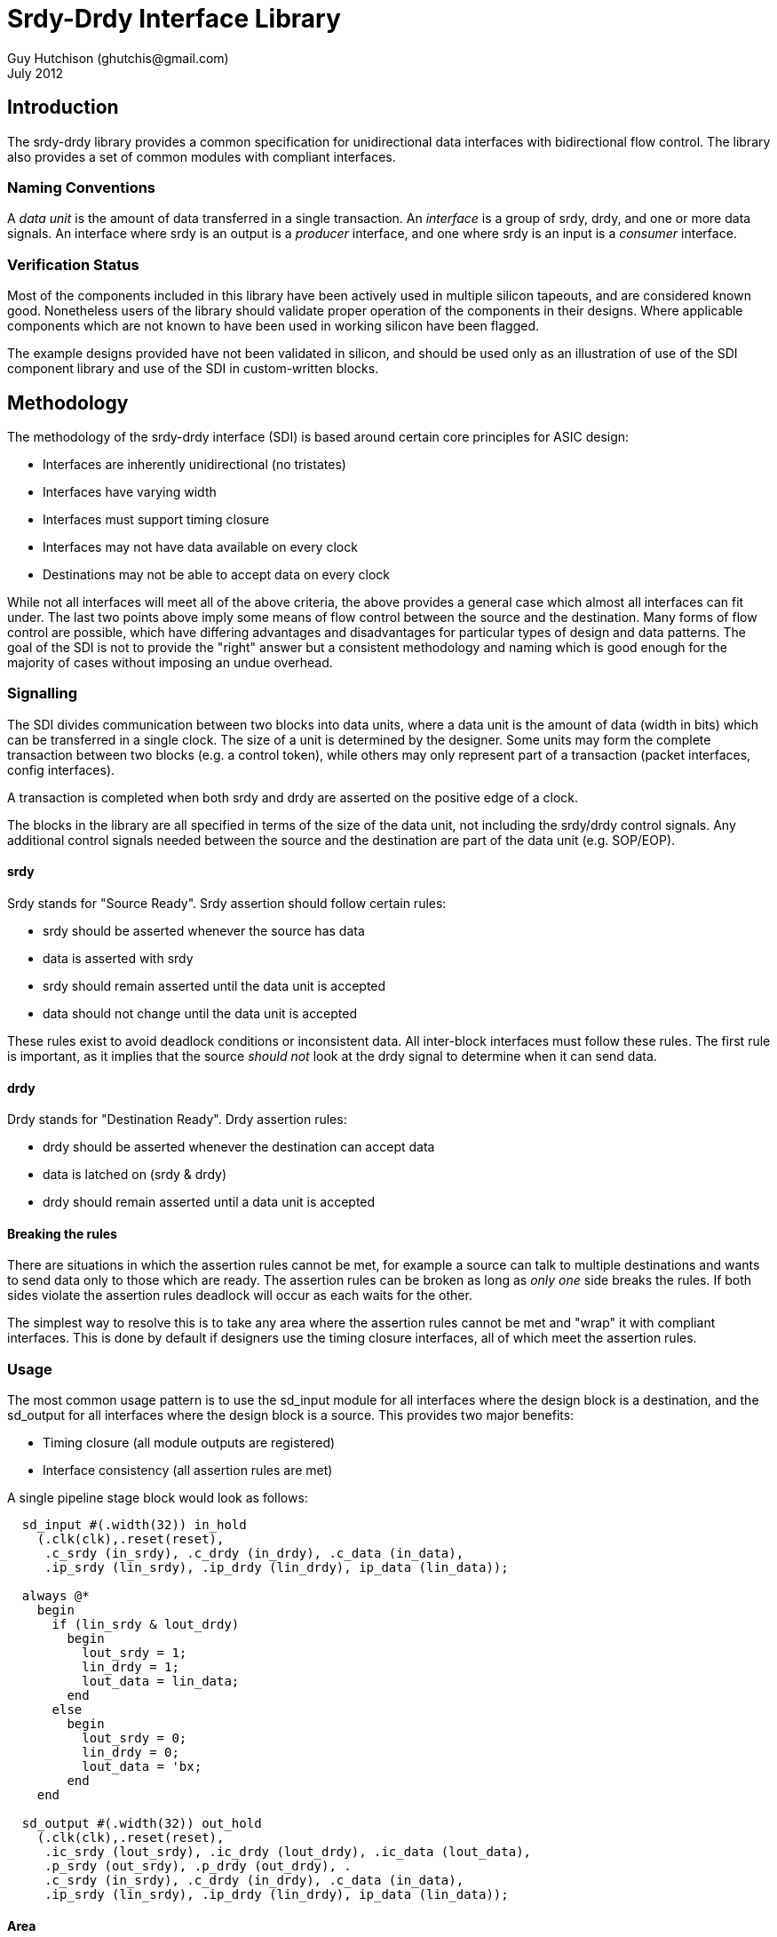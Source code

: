 Srdy-Drdy Interface Library
===========================
Guy Hutchison (ghutchis@gmail.com)
July 2012

Introduction
------------

The srdy-drdy library provides a common specification for unidirectional data interfaces with bidirectional flow control. The library also provides a set of common modules with compliant interfaces.

Naming Conventions
~~~~~~~~~~~~~~~~~~

A 'data unit' is the amount of data transferred in a single transaction.  An 'interface' is
a group of srdy, drdy, and one or more data signals.  An interface where srdy is an output is
a 'producer' interface, and one where srdy is an input is a 'consumer' interface.

Verification Status
~~~~~~~~~~~~~~~~~~~

Most of the components included in this library have been actively used in multiple silicon
tapeouts, and are considered known good.  Nonetheless users of the library should validate
proper operation of the components in their designs.  Where applicable components which are
not known to have been used in working silicon have been flagged.

The example designs provided have not been validated in silicon, and should be used only as
an illustration of use of the SDI component library and use of the SDI in custom-written
blocks.

Methodology
-----------

The methodology of the srdy-drdy interface (SDI) is based around certain core principles for ASIC design:

  * Interfaces are inherently unidirectional (no tristates)
  * Interfaces have varying width
  * Interfaces must support timing closure
  * Interfaces may not have data available on every clock
  * Destinations may not be able to accept data on every clock

While not all interfaces will meet all of the above criteria, the above provides a general case which almost all interfaces can fit under.  The last two points above imply some means of flow control between the source and the destination.  Many forms of flow control are possible, which have differing advantages and disadvantages for particular types of design and data patterns.  The goal of the SDI is not to provide the "right" answer but a consistent methodology and naming which is good enough for the majority of cases without imposing an undue overhead.

Signalling
~~~~~~~~~~

The SDI divides communication between two blocks into data units, where a data unit is the amount of data (width in bits) which can be transferred in a single clock.  The size of a unit is determined by the designer.  Some units may form the complete transaction between two blocks (e.g. a control token), while others may only represent part of a transaction (packet interfaces, config interfaces).

A transaction is completed when both srdy and drdy are asserted on the positive edge of a clock.

The blocks in the library are all specified in terms of the size of the data unit, not including the srdy/drdy control signals.  Any additional control signals needed between the source and the destination are part of the data unit (e.g. SOP/EOP).

srdy
^^^^

Srdy stands for "Source Ready".  Srdy assertion should follow certain rules:

  - srdy should be asserted whenever the source has data
  - data is asserted with srdy
  - srdy should remain asserted until the data unit is accepted
  - data should not change until the data unit is accepted

These rules exist to avoid deadlock conditions or inconsistent data.  All inter-block interfaces must follow these rules.  The first rule is important, as it implies that the source 'should not' look at the drdy signal to determine when it can send data.

drdy
^^^^

Drdy stands for "Destination Ready".  Drdy assertion rules:

  - drdy should be asserted whenever the destination can accept data
  - data is latched on (srdy & drdy)
  - drdy should remain asserted until a data unit is accepted

Breaking the rules
^^^^^^^^^^^^^^^^^^

There are situations in which the assertion rules cannot be met, for example a source can talk to multiple destinations and wants to send data only to those which are ready.  The assertion rules can be broken as long as 'only one' side breaks the rules.  If both sides violate the assertion rules deadlock will occur as each waits for the other.

The simplest way to resolve this is to take any area where the assertion rules cannot be met and "wrap" it with compliant interfaces.  This is done by default if designers use the timing closure interfaces, all of which meet the assertion rules.

Usage
~~~~~

The most common usage pattern is to use the sd_input module for all interfaces where the design block is a destination, and the sd_output for all interfaces where the design block is a source.  This provides two major benefits:

  - Timing closure (all module outputs are registered)
  - Interface consistency (all assertion rules are met)

A single pipeline stage block would look as follows:

----------------------------------------
  sd_input #(.width(32)) in_hold
    (.clk(clk),.reset(reset),
     .c_srdy (in_srdy), .c_drdy (in_drdy), .c_data (in_data),
     .ip_srdy (lin_srdy), .ip_drdy (lin_drdy), ip_data (lin_data));
     
  always @*
    begin
      if (lin_srdy & lout_drdy)
        begin
          lout_srdy = 1;
          lin_drdy = 1;
          lout_data = lin_data;
        end
      else
        begin
          lout_srdy = 0;
          lin_drdy = 0;
          lout_data = 'bx;
        end
    end
     
  sd_output #(.width(32)) out_hold
    (.clk(clk),.reset(reset),
     .ic_srdy (lout_srdy), .ic_drdy (lout_drdy), .ic_data (lout_data),
     .p_srdy (out_srdy), .p_drdy (out_drdy), .
     .c_srdy (in_srdy), .c_drdy (in_drdy), .c_data (in_data),
     .ip_srdy (lin_srdy), .ip_drdy (lin_drdy), ip_data (lin_data));
----------------------------------------

Area
^^^^

As the library components are all parameterizable, the are of the blocks depends
on the parameters they are instantiated with.  Most blocks have a width parameter,
and for sufficiently large widths (>16-32) the area of the component is dominated
by the number of flops.  The table below shows the approximate flop count for
some common components.

.Rough Component Flop Count
[width="40%",options="header"]
|=======================
| Name       | Flop Count   
| sd_input   |  W      
| sd_output  |  W      
| sd_iohalf  |  W      
| sd_iofull  |  2*W    
| sd_iosync  |  2*W    
| sd_fifo_s  |  D*W    
| sd_fifo_b  | (D+2)*W 
|=======================

W stands for width, and D for depth for the FIFO components.

Timing Closure Components
-------------------------

The timing closure components are intended for designing custom blocks and pipeline
stages.  Each block provides timing closure for block outputs, or for block inputs
and outputs.

The two most common design methodologies today are registered-output (RO) and 
registered-input-registered-output (RIRO).  The library is generally built around
an assumption of an RO design style but also supports RIRO.

Note that the two styles are not mutually exclusive; a given project might specify that
all blocks should use an RO style and superblocks (floorplan units) should use RIRO.

For components which support synchronization across clock domains, the sync flops are
all prefixed with hgff_ for replacement during synthesis with high-gain flip flops.

sd_input
~~~~~~~~

When using an RO design style, the sd_input provides timing closure for a block's
consumer interface.  The only block output for the consumer interface is c_drdy.
sd_input also provides a one-word buffer on c_data, but doesn't provide timing
closure for this input.

.sd_input Parameter description
[options="header",cols="3,3,10"]
|=============
| Name | Valid range | Description
| width | 2+ | Width of the data input/output, in bits
|=============

sd_output
~~~~~~~~~

The sd_output is the companion block to sd_input, providing timing closure for a
block's producer interface (or interfaces).  It provides timing closure on p_srdy
and p_data.

.sd_output Parameter description
[options="header",cols="3,3,10"]
|=============
| Name | Valid range | Description
| width | 2+ | Width of the data input/output, in bits
|=============

sd_iohalf
~~~~~~~~~

The sd_iohalf can be used as either an input or output timing closure block, as
it closes timing on all of its inputs and outputs.  It has an efficiency of 0.5,
meaning it can only accept data on at most every other clock, so it is useful for
low-rate interfaces.

.sd_iohalf Parameters
[options="header",cols="3,3,10"]
|=============
| Name | Valid range | Description
| width | 2+ | Width of the data input/output, in bits
|=============

sd_iofull
~~~~~~~~~

This block can be used with a RIRO design style to provide timing closure for 
all of a block's inputs and outputs.  Combines an sd_input and sd_output.
This is not a "pure" registered input block but there are no more than 2-3 levels 
of logic before the input is registered.

.sd_iofull Parameters
[options="header",cols="3,3,10"]
|=============
| Name | Valid range | Description
| width | 2+ | Width of the data input/output, in bits
|=============

sd_iosync_p and sd_iosync_c
~~~~~~~~~~~~~~~~~~~~~~~~~~~

Related pair of components for cross-clock domain communication.  Separated
into two blocks as different clock domains are likely to be across different
hierarchies.  Each block resides entirely in one clock domain.

The consumer block resides in the sending clock domain, and provides a
completely registered output to the receiving domain.  The incoming ack
signal is double-synchronized.

The producer block resides in the receiving clock domain, and provides a
registered ack signal to the sending domain.  The incoming req is also
double-synchronized, and data guarenteed to be stable by the time it is
latched.  

All s_* inputs to these blocks are false paths for timing closure.

.sd_iosync Parameter description
[options="header",cols="3,3,10"]
|=============
| Name | Valid range | Description
| width | 2+ | Width of the data input/output, in bits
|=============

Buffers
-------

The buffers section of the library contains FIFOs for rate-matching and storage.
Each buffer consists of a "head" (write) block, and a "tail" (read) block, so that
the user can construct their own FIFOs from the blocks provided without having to
modify the library code.  Each buffer is built around a synthesizable memory-like
block, so the buffers can be synthesized as-is or the top-level blocks can be
used as a template for creating your own FIFO around a library-specific memory.

ECC generate/correct blocks can also be placed inside this wrapper if error
correction is needed (see https://sourceforge.net/projects/xtgenerate/ for ECC
generator/checker).

sd_fifo_s
~~~~~~~~~

This "small" (or "sync") FIFO is used for rate-matching between blocks.  It also 
has built-in grey code conversion, so it can be used for crossing clock domains.  
When the "async" parameter is set, the FIFO switches to using grey code pointers, 
and instantiates double-sync flops between the head and tail blocks.

sd_fifo_s can only be used in natural powers of 2, due to the async support. 

.sd_fifo_s Parameter description
[options="header",cols="3,3,10"]
|=============
| Name | Valid range | Description
| width | 2+ | Width of the data input/output, in bits
| depth | 4+ | Depth of the FIFO.  Must be a natural power of 2.
| async | 0/1| When set to 1, FIFO supports asynchronous behavior with separate read and write clocks.
|=============

sd_fifo_head_s
^^^^^^^^^^^^^^

This sub-block is the head (write) half of the FIFO.  It controls pointers only and
does not have a data input; data should be written directly to the memory.

sd_fifo_tail_s
^^^^^^^^^^^^^^

This sub-block is the tail (read) half of the FIFO.  It controls pointers only and
does not have a data input; FIFO output data comes directly from the memory.  The
tail block assumes memory has a single cycle of read latency.

sd_fifo_b
~~~~~~~~~

This "big" FIFO supports non-power-of-2 sizes, as well as abort/commit behavior on
both of its interfaces.  It is intended for packet FIFOs where the writer may want
to "forget" about a partially-written packet when an error is detected.  It is also
useful for blocks which want to read ahead in the FIFO without actually removing data
(p_abort rewinds the read pointer), or for retransmission.

The FIFO controllers are built around an assumed read latency of 1 clock cycle.

.sd_fifo_b Parameter description
[options="header",cols="3,3,10"]
|=============
| Name | Valid range | Description
| width | 2+ | Width of the data input/output, in bits
| depth | 4+ | Depth of the FIFO, in words
| rd_commit | 0/1 | 1=Enable read-commit behavior
| wr_commit | 0/1 | 1=Enable write-commit behavior
|=============

read-commit operation
^^^^^^^^^^^^^^^^^^^^^

Read-Commit operation allows the FIFO to operate in a mode where it can roll back
the read pointer to the last time it was committed.  This can enable behavior such
as retransmission, where data is read from the FIFO but committed only when it has
been successfully transmitted.

p_commit can be asserted at any time; any data which has been sent from the FIFO is
committed.  p_abort rolls back the pointer to the previous save pointer; the FIFO
will deassert p_srdy for at least 2 cycles while it refills its pipeline.

write-commit operation
^^^^^^^^^^^^^^^^^^^^^^

Write-Commit allows the FIFO to roll back the write pointer to the last time it was
committed.  This enables the FIFO to create atomic behavior where multiple words
are committed and become visible to the read side at once.

c_commit can be asserted with a valid data word, if so the current word is also committed.
c_commit can also be asserted when c_srdy is deasserted.  If asserted with c_srdy,
c_commit must be held until c_drdy acknowledges the transaction.

c_abort should be asserted when c_srdy is deasserted, at which point the write pointer 
will revert to its last saved value.

FIFO Sharing
^^^^^^^^^^^^

The sd_fifo_head_b and sd_fifo_tail_b modules both have an enable signal which allows
them to share a memory.  This enables several sharing options:

  - A single head/tail pair can share a single port memory
  - Multiple head/tail pairs can share a single or dual port memory

Using multiple head/tail pairs to share a memory is done by a combination of the enable
signals (to control which module accesses memory on a given cycle) and by the bound_high
and bound_low inputs.

To share a physical memory with multiple FIFOs, the memory must be statically partitioned
between the different controllers, and each controller assigned a range.  The head and
tail modules for each FIFO must have the same range.  The total range may be set to less
than the physical size of the memory, but none of the ranges assigned may overlap.

It is the responsibility of the implementer to create an appropriate scheduling for
the enables to the different controllers and to multiplex the memory address bus
between the controllers.  The mem_rd_data may be connected to all tail controllers,
as they will keep track of read requests and latch the data appropriately.

Forks and Joins
---------------

This section provides pipeline fork (split) and join blocks.  A fork refers to any
block which has multiple producer interfaces, with usually a single consumer
interface.  A join is the corresponding block with multiple consumer interfaces and
a single producer interface.

sd_mirror
~~~~~~~~~

This block is used to implement a mirrored fork, i.e. one in which all producer
interfaces carry the same data.  This is useful in control pipelines when a single
item of data needs to go to multiple blocks, which may all acknowledge at different
times.

It has an optional c_dst_vld input, which can be used to "steer" data to one or more
destinations, instead of all of them.  c_dst_vld should be asserted with c_srdy, if
it is being used.  If not used, tie this input to 0 and it will mirror to all 
outputs.

Note that sd_mirror is low-throughput, as it waits until all downstream blocks have
acknoweldged before accepting another word.

.sd_mirror Parameter description
[options="header",cols="3,3,10"]
|=============
| Name | Valid range | Description
| width | 2+ | Width of the data input/output, in bits
| mirror | 2+ | Number of output interfaces
|=============

sd_rrmux
~~~~~~~~

This block implements a round-robin arbiter/mux.  It has multiple modes
with options on whether a grant implies that input will "hold" the grant, or
whether it moves on.

Mode 0 multiplexes between single words of data.  Mode 1 allows an interface to burst,
so once the interface begins transmitting it can transmit until it deasserts srdy.

Mode 2 is for multiplexing data where multiple words need to be
kept together.  Once srdy is asserted, the block will not switch inputs until the
end pattern is seen, even if srdy is deasserted.

Also has a slow (1 cycle per input) and fast (immediate) arb mode.  The fast arb mode
violates the drdy assertion rules, as it monitors the incoming srdy signals and then
grants a drdy to one of the input interfaces.

.sd_rrmux Parameter description
[options="header",cols="3,3,10"]
|=============
| Name     | Valid range | Description
| width    | 2+ | Width of the data output, in bits
| mirror   | 2+ | Number of input interfaces
| mode     | 0-2 | Number of output destinations
| fast_arb | 0/1 | Enable fast arbitration
|=============

NOTE:  modes 1 and 2 have not been verified to date.

Utility
-------

This is intended for blocks which do not fit into one of the above categories.  
Utility blocks could be items like a switch fabric, packet ring, or a scoreboard.

sd_ring_node
~~~~~~~~~~~~

NOTE: This component is not silicon proven.

This is a building block for a unidirectional ring.  Data is placed on the ring
using the consumer interface and is removed on the producer interface.  sd_ring_node
supports only point-to-point single-transaction processing (single transaction meaning
that subsequent requests from the same source are treated as independent, and other
requests from other nodes may be interleaved at the destination).

.sd_ring_node Parameter description
[options="header",cols="3,3,10"]
|=============
| Name       | Valid range | Description
| data_width | 2+ | Width of the data output, in bits
| addr_width | 2+ | Size of the ring address space
| my_addr    | 0-(2^n^-1) | Address of this ring node
|=============


sd_scoreboard
~~~~~~~~~~~~~

This implements a "scoreboard", or centralized repository of information about a number
of items.  The scoreboard has a single consumer and producer interface.  The user
is expected to use a pipeline join block (such as sd_rrslow) to serialize requests.

The scoreboard has a transaction id that it carries with each read request that can be
used to steer the results back to the requestor.  For example, the "p_grant" output from
rrslow can be connected to the c_txid input, and the p_txid output can be connected to
the c_dst_vld input of sd_mirror, giving multi-read/multi-write capability.

The scoreboard supports both read and write, where write can also use a mask to implement
partial updates.  If the mask is set to anything other than all 1's, the scoreboard performs
a read-modify-write to change only the unmasked portion of the data.

.sd_scoreboard Parameter description
[options="header",cols="3,3,10"]
|=============
| Name       | Valid range | Description
| width      | 2+ | Width of the data input/output, in bits
| items      | 4+ | Number of items (depth) in the scoreboard
| use_txid   | 0/1 | Enable use of the txid input
| use_mask   | 0/1 | Enable masked (read-modify-write) writes.  If 0, mask input will be ignored.
| txid_sz    | 1+  | Size of the txid data
|=============

llmanager
~~~~~~~~~

WARNING: This component is under development and is not silicon-proven.

This component implements a linked-list manager for implementing multiple FIFOs using a 
linked list and a common memory pool.

.llmanager Parameter description
[options="header",cols="3,3,10"]
|=============
| Name      | Valid range | Description
| lpsz      | 2+ | link list page size, in bits
| lpdsz     | 3+ | link page data size, must be at least size of address
| pages     | 4+ | number of pages
| sources   | 2+ |number of sources
| sinks     | 2+ |number of sinks
| sksz      | log2(sinks) |number of sink address bits
| maxref    | 0+ | maximum reference count, disable with maxref = 0
| refsz     | 2+ | size of reference count bits
|=============

Memory
------

Contains synthesizable memories implemented as flops.  These correspond to the
commonly used registered-output memories available in most technologies.

behave1p_mem
~~~~~~~~~~~~

Single (1RW) port behavioral memory model with a synchronous read port.

.behave1p_mem Parameter description
[options="header",cols="3,3,10"]
|=============
| Name      | Valid range | Description
| width     | 2+ | Memory input/output width, in bits
| depth     | 4+ | Memory depth
|=============

behave2p_mem
~~~~~~~~~~~~

Dual (1R-1W) port behavioral memory model with a synchronous read port.

.behave2p_mem Parameter description
[options="header",cols="3,3,10"]
|=============
| Name      | Valid range | Description
| width     | 2+ | Memory input/output width, in bits
| depth     | 4+ | Memory depth
|=============

